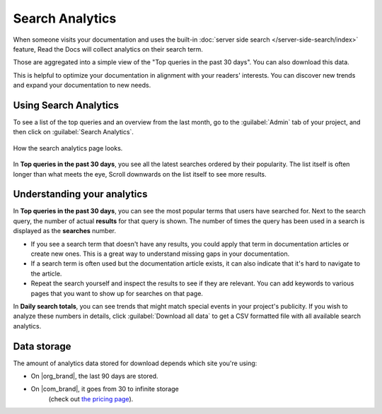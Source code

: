 Search Analytics
================

When someone visits your documentation and uses the built-in :doc:`server side search </server-side-search/index>` feature,
Read the Docs will collect analytics on their search term.

Those are aggregated into a simple view of the
"Top queries in the past 30 days".
You can also download this data.

This is helpful to optimize your documentation in alignment with your readers' interests.
You can discover new trends and expand your documentation to new needs.

Using Search Analytics
----------------------

To see a list of the top queries and an overview from the last month,
go to the :guilabel:`Admin` tab of your project,
and then click on :guilabel:`Search Analytics`.

.. figure:: /_static/images/search-analytics-demo.png
   :width: 50%
   :align: center
   :alt: Search analytics demo

   How the search analytics page looks.

In **Top queries in the past 30 days**,
you see all the latest searches ordered by their popularity.
The list itself is often longer than what meets the eye,
Scroll downwards on the list itself to see more results.

Understanding your analytics
----------------------------

In **Top queries in the past 30 days**, you can see the most popular terms that users have searched for.
Next to the search query, the number of actual **results** for that query is shown.
The number of times the query has been used in a search is displayed as the **searches** number.

* If you see a search term that doesn't have any results,
  you could apply that term in documentation articles or create new ones.
  This is a great way to understand missing gaps in your documentation.

* If a search term is often used but the documentation article exists,
  it can also indicate that it's hard to navigate to the article.

* Repeat the search yourself and inspect the results to see if they are relevant.
  You can add keywords to various pages that you want to show up for searches on that page.

In **Daily search totals**, you can see trends that might match special events in your project's publicity.
If you wish to analyze these numbers in details, click :guilabel:`Download all data`
to get a CSV formatted file with all available search analytics.

Data storage
------------

The amount of analytics data stored for download depends which site you're using:

* On |org_brand|, the last 90 days are stored.
* On |com_brand|, it goes from 30 to infinite storage
   (check out `the pricing page <https://about.readthedocs.com/pricing/>`_).
